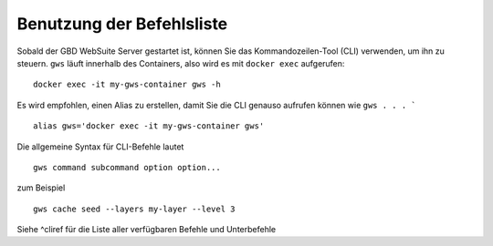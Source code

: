 Benutzung der Befehlsliste
==========================

Sobald der GBD WebSuite Server gestartet ist, können Sie das Kommandozeilen-Tool (CLI) verwenden, um ihn zu steuern. ``gws`` läuft innerhalb des Containers, also wird es mit ``docker exec`` aufgerufen::

    docker exec -it my-gws-container gws -h

Es wird empfohlen, einen Alias zu erstellen, damit Sie die CLI genauso aufrufen können wie ``gws . . . ``` ::

    alias gws='docker exec -it my-gws-container gws'

Die allgemeine Syntax für CLI-Befehle lautet ::

    gws command subcommand option option...

zum Beispiel ::

    gws cache seed --layers my-layer --level 3

Siehe ^cliref für die Liste aller verfügbaren Befehle und Unterbefehle
